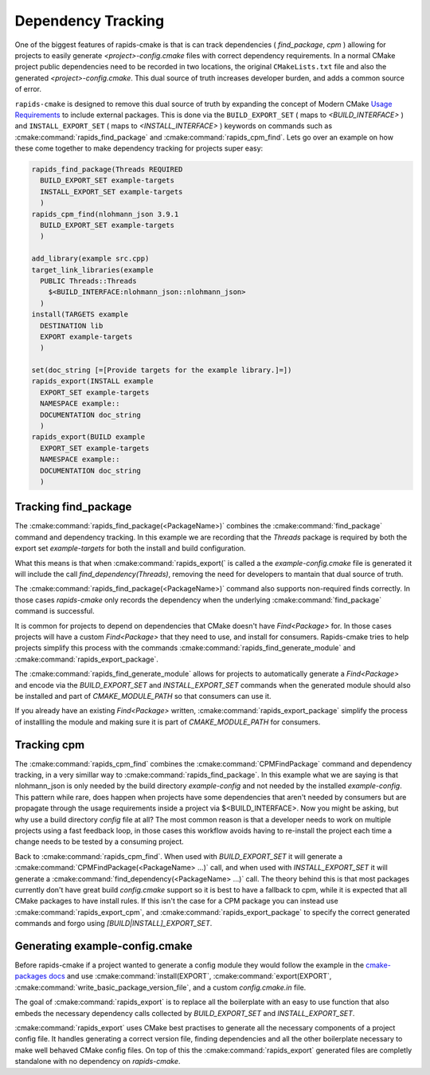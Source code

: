 
Dependency Tracking
###################

One of the biggest features of rapids-cmake is that is can track dependencies ( `find_package`, `cpm` )
allowing for projects to easily generate `<project>-config.cmake` files with correct dependency requirements.
In a normal CMake project public dependencies need to be recorded in two locations, the original ``CMakeLists.txt`` file and also the generated `<project>-config.cmake`. This dual source of truth increases
developer burden, and adds a common source of error.

``rapids-cmake`` is designed to remove this dual source of truth by expanding the concept of Modern CMake `Usage Requirements <https://cmake.org/cmake/help/latest/manual/cmake-buildsystem.7.html#build-specification-and-usage-requirements>`_  to include external packages.
This is done via the ``BUILD_EXPORT_SET`` ( maps to  `<BUILD_INTERFACE>` ) and ``INSTALL_EXPORT_SET`` ( maps to `<INSTALL_INTERFACE>` ) keywords on commands such as :cmake:command:`rapids_find_package` and :cmake:command:`rapids_cpm_find`.
Lets go over an example on how these come together to make dependency tracking for projects super easy:

.. code-block:: cmake

  rapids_find_package(Threads REQUIRED
    BUILD_EXPORT_SET example-targets
    INSTALL_EXPORT_SET example-targets
    )
  rapids_cpm_find(nlohmann_json 3.9.1
    BUILD_EXPORT_SET example-targets
    )

  add_library(example src.cpp)
  target_link_libraries(example 
    PUBLIC Threads::Threads
      $<BUILD_INTERFACE:nlohmann_json::nlohmann_json>
    )
  install(TARGETS example
    DESTINATION lib
    EXPORT example-targets
    )                 

  set(doc_string [=[Provide targets for the example library.]=])
  rapids_export(INSTALL example
    EXPORT_SET example-targets
    NAMESPACE example::
    DOCUMENTATION doc_string
    )
  rapids_export(BUILD example
    EXPORT_SET example-targets
    NAMESPACE example::
    DOCUMENTATION doc_string
    )


Tracking find_package
*********************

The :cmake:command:`rapids_find_package(<PackageName>)` combines the :cmake:command:`find_package` command and dependency tracking.
In this example we are recording that the `Threads` package is required by both the export set `example-targets` for both the install and build configuration.

What this means is that when :cmake:command:`rapids_export(` is called a the `example-config.cmake` file is generated it will include the call 
`find_dependency(Threads)`, removing the need for developers to mantain that dual source of truth.

The :cmake:command:`rapids_find_package(<PackageName>)` command also supports non-required finds correctly. In those cases `rapids-cmake` only records
the dependency when the underlying :cmake:command:`find_package` command is successful.

It is common for projects to depend on dependencies that CMake doesn't have `Find<Package>` for. In those cases projects will have a custom
`Find<Package>` that they need to use, and install for consumers. Rapids-cmake tries to help projects simplify this process with the commands
:cmake:command:`rapids_find_generate_module` and :cmake:command:`rapids_export_package`.

The :cmake:command:`rapids_find_generate_module` allows for projects to automatically generate a `Find<Package>` and encode via the `BUILD_EXPORT_SET`
and `INSTALL_EXPORT_SET` commands when the generated module should also be installed and part of `CMAKE_MODULE_PATH` so that consumers can use it.

If you already have an existing `Find<Package>` written, :cmake:command:`rapids_export_package` simplify the process of installling the module and 
making sure it is part of `CMAKE_MODULE_PATH` for consumers.

Tracking cpm
************

The :cmake:command:`rapids_cpm_find` combines the :cmake:command:`CPMFindPackage` command and dependency tracking, in a very simillar way
to :cmake:command:`rapids_find_package`. In this example what we are saying is that nlohmann_json is only needed by the build directory `example-config`
and not needed by the installed `example-config`. This pattern while rare, does happen when projects have some dependencies that aren't needed by consumers but are
propagate through the usage requirements inside a project via $<BUILD_INTERFACE>. Now you might be asking, but why use a build directory `config` file at all? The most common 
reason is that a developer needs to work on multiple projects using a fast feedback loop, in those cases this workflow avoids having to re-install the project each time 
a change needs to be tested by a consuming project.

Back to :cmake:command:`rapids_cpm_find`. When used with `BUILD_EXPORT_SET` it will generate a :cmake:command:`CPMFindPackage(<PackageName> ...)` call, and when used 
with `INSTALL_EXPORT_SET` it will generate a :cmake:command:`find_dependency(<PackageName> ...)`  call. The theory behind this is that most packages currently don't have
great build `config.cmake` support so it is best to have a fallback to cpm, while it is expected that all CMake packages to have install rules. 
If this isn't the case for a CPM package you can instead use :cmake:command:`rapids_export_cpm`, and :cmake:command:`rapids_export_package` to specify the correct generated commands 
and forgo using `[BUILD|INSTALL]_EXPORT_SET`.


Generating example-config.cmake
*******************************


Before rapids-cmake if a project wanted to generate a config module they would follow the example in 
the `cmake-packages docs <https://cmake.org/cmake/help/latest/manual/cmake-packages.7.html#creating-packages>`_ and use :cmake:command:`install(EXPORT`,
:cmake:command:`export(EXPORT`, :cmake:command:`write_basic_package_version_file`, and a custom `config.cmake.in` file.

The goal of :cmake:command:`rapids_export` is to replace all the boilerplate with an easy to use function that also embeds the necessary
dependency calls collected by `BUILD_EXPORT_SET` and `INSTALL_EXPORT_SET`. 

:cmake:command:`rapids_export` uses CMake best practises to generate all the necessary components of a project config file. It handles generating
a correct version file, finding dependencies and all the other boilerplate necessary to make well behaved CMake config files. On top of this 
the :cmake:command:`rapids_export` generated files are completly standalone with no dependency on `rapids-cmake`.
